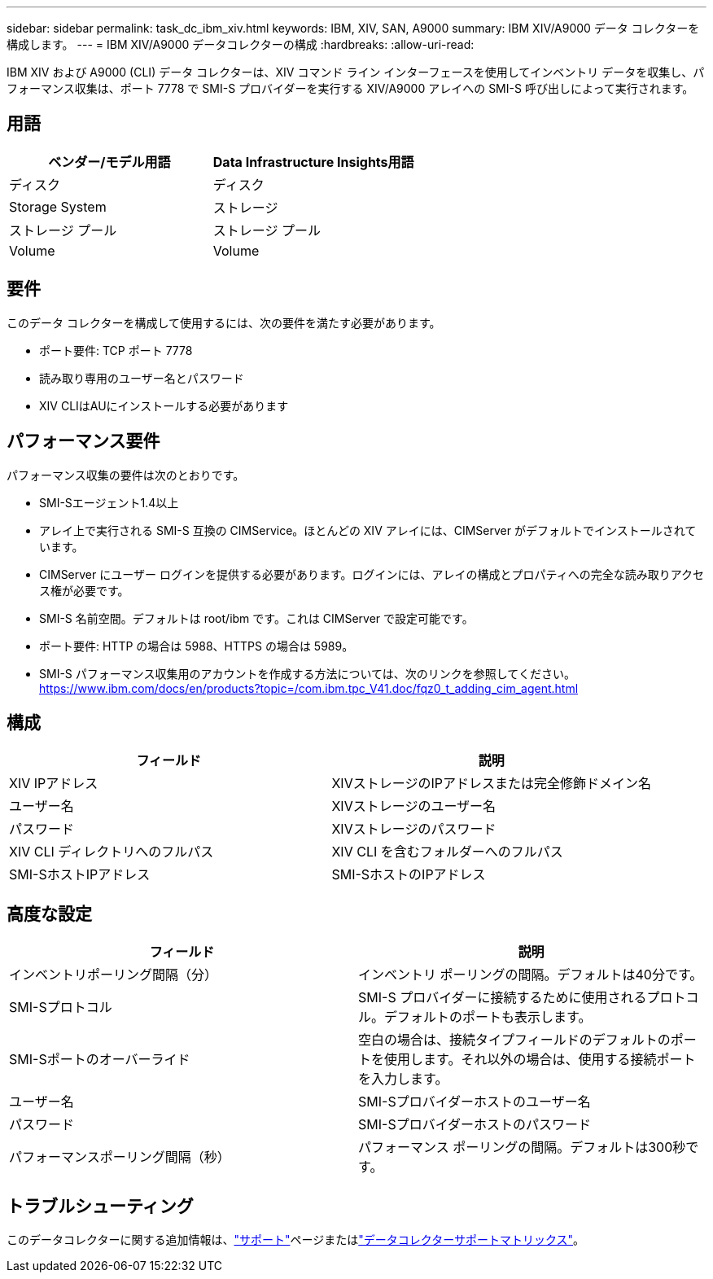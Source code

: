 ---
sidebar: sidebar 
permalink: task_dc_ibm_xiv.html 
keywords: IBM, XIV, SAN, A9000 
summary: IBM XIV/A9000 データ コレクターを構成します。 
---
= IBM XIV/A9000 データコレクターの構成
:hardbreaks:
:allow-uri-read: 


[role="lead"]
IBM XIV および A9000 (CLI) データ コレクターは、XIV コマンド ライン インターフェースを使用してインベントリ データを収集し、パフォーマンス収集は、ポート 7778 で SMI-S プロバイダーを実行する XIV/A9000 アレイへの SMI-S 呼び出しによって実行されます。



== 用語

[cols="2*"]
|===
| ベンダー/モデル用語 | Data Infrastructure Insights用語 


| ディスク | ディスク 


| Storage System | ストレージ 


| ストレージ プール | ストレージ プール 


| Volume | Volume 
|===


== 要件

このデータ コレクターを構成して使用するには、次の要件を満たす必要があります。

* ポート要件: TCP ポート 7778
* 読み取り専用のユーザー名とパスワード
* XIV CLIはAUにインストールする必要があります




== パフォーマンス要件

パフォーマンス収集の要件は次のとおりです。

* SMI-Sエージェント1.4以上
* アレイ上で実行される SMI-S 互換の CIMService。ほとんどの XIV アレイには、CIMServer がデフォルトでインストールされています。
* CIMServer にユーザー ログインを提供する必要があります。ログインには、アレイの構成とプロパティへの完全な読み取りアクセス権が必要です。
* SMI-S 名前空間。デフォルトは root/ibm です。これは CIMServer で設定可能です。
* ポート要件: HTTP の場合は 5988、HTTPS の場合は 5989。
* SMI-S パフォーマンス収集用のアカウントを作成する方法については、次のリンクを参照してください。 https://www.ibm.com/docs/en/products?topic=/com.ibm.tpc_V41.doc/fqz0_t_adding_cim_agent.html[]




== 構成

[cols="2*"]
|===
| フィールド | 説明 


| XIV IPアドレス | XIVストレージのIPアドレスまたは完全修飾ドメイン名 


| ユーザー名 | XIVストレージのユーザー名 


| パスワード | XIVストレージのパスワード 


| XIV CLI ディレクトリへのフルパス | XIV CLI を含むフォルダーへのフルパス 


| SMI-SホストIPアドレス | SMI-SホストのIPアドレス 
|===


== 高度な設定

[cols="2*"]
|===
| フィールド | 説明 


| インベントリポーリング間隔（分） | インベントリ ポーリングの間隔。デフォルトは40分です。 


| SMI-Sプロトコル | SMI-S プロバイダーに接続するために使用されるプロトコル。デフォルトのポートも表示します。 


| SMI-Sポートのオーバーライド | 空白の場合は、接続タイプフィールドのデフォルトのポートを使用します。それ以外の場合は、使用する接続ポートを入力します。 


| ユーザー名 | SMI-Sプロバイダーホストのユーザー名 


| パスワード | SMI-Sプロバイダーホストのパスワード 


| パフォーマンスポーリング間隔（秒） | パフォーマンス ポーリングの間隔。デフォルトは300秒です。 
|===


== トラブルシューティング

このデータコレクターに関する追加情報は、link:concept_requesting_support.html["サポート"]ページまたはlink:reference_data_collector_support_matrix.html["データコレクターサポートマトリックス"]。
